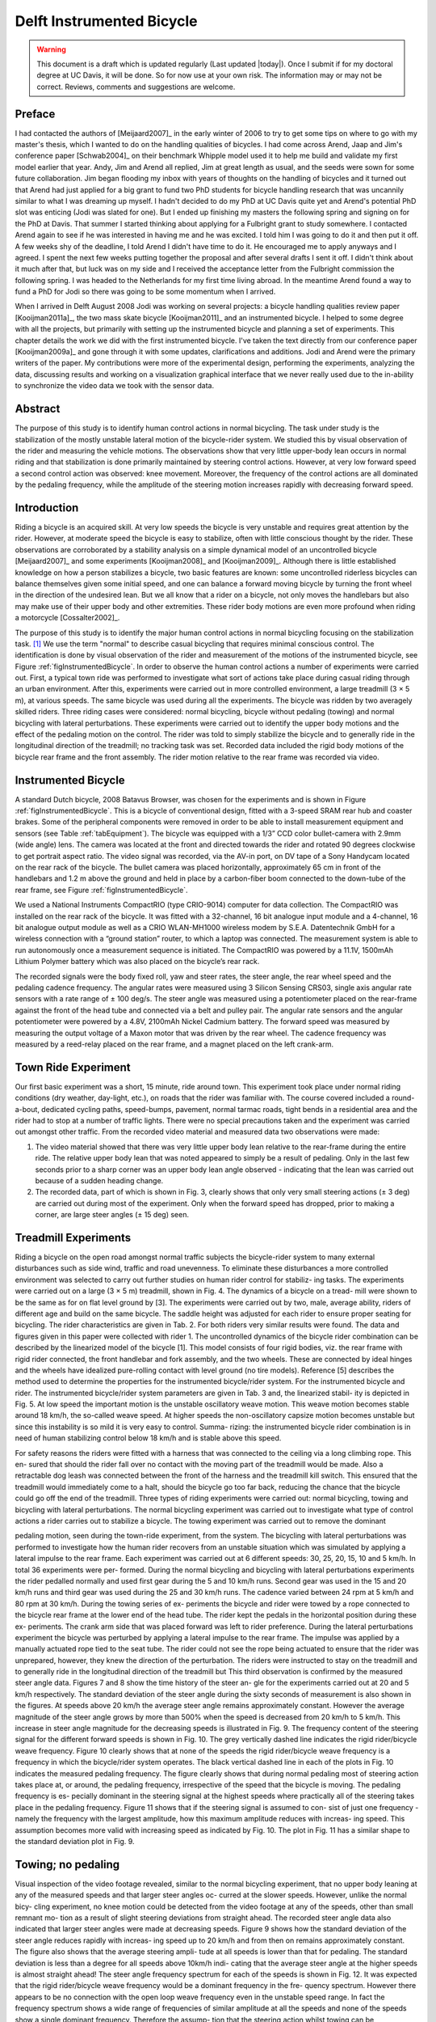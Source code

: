 .. _delftbicycle:

==========================
Delft Instrumented Bicycle
==========================

.. warning::

   This document is a draft which is updated regularly (Last updated |today|).
   Once I submit if for my doctoral degree at UC Davis, it will be done. So for
   now use at your own risk. The information may or may not be correct.
   Reviews, comments and suggestions are welcome.

Preface
=======

I had contacted the authors of [Meijaard2007]_ in the early winter of 2006 to
try to get some tips on where to go with my master's thesis, which I wanted to
do on the handling qualities of bicycles. I had come across Arend, Jaap and
Jim's conference paper [Schwab2004]_ on their benchmark Whipple model used it
to help me build and validate my first model earlier that year. Andy, Jim and
Arend all replied, Jim at great length as usual, and the seeds were sown for
some future collaboration. Jim began flooding my inbox with years of thoughts
on the handling of bicycles and it turned out that Arend had just applied for a
big grant to fund two PhD students for bicycle handling research that was
uncannily similar to what I was dreaming up myself. I hadn't decided to do my
PhD at UC Davis quite yet and Arend's potential PhD slot was enticing (Jodi was
slated for one). But I ended up finishing my masters the following spring and
signing on for the PhD at Davis. That summer I started thinking about applying
for a Fulbright grant to study somewhere. I contacted Arend again to see if he
was interested in having me and he was excited. I told him I was going to do it
and then put it off. A few weeks shy of the deadline, I told Arend I didn't
have time to do it. He encouraged me to apply anyways and I agreed. I spent the
next few weeks putting together the proposal and after several drafts I sent it
off.  I didn't think about it much after that, but luck was on my side and I
received the acceptance letter from the Fulbright commission the following
spring. I was headed to the Netherlands for my first time living abroad. In the
meantime Arend found a way to fund a PhD for Jodi so there was going to be some
momentum when I arrived.

When I arrived in Delft August 2008 Jodi was working on several projects: a
bicycle handling qualities review paper [Kooijman2011a]_, the two mass skate
bicycle [Kooijman2011]_ and an instrumented bicycle. I helped to some degree
with all the projects, but primarily with setting up the instrumented bicycle
and planning a set of experiments. This chapter details the work we did with
the first instrumented bicycle. I've taken the text directly from our
conference paper [Kooijman2009a]_ and gone through it with some updates,
clarifications and additions. Jodi and Arend were the primary writers of the
paper. My contributions were more of the experimental design, performing the
experiments, analyzing the data, discussing results and working on a
visualization graphical interface that we never really used due to the
in-ability to synchronize the video data we took with the sensor data.

Abstract
========

The purpose of this study is to identify human control actions in normal
bicycling. The task under study is the stabilization of the mostly unstable
lateral motion of the bicycle-rider system. We studied this by visual
observation of the rider and measuring the vehicle motions. The observations
show that very little upper-body lean occurs in normal riding and that
stabilization is done primarily maintained by steering control actions.
However, at very low forward speed a second control action was observed: knee
movement.  Moreover, the frequency of the control actions are all dominated by
the pedaling frequency, while the amplitude of the steering motion increases
rapidly with decreasing forward speed.

Introduction
============

Riding a bicycle is an acquired skill. At very low speeds the bicycle is very
unstable and requires great attention by the rider. However, at moderate speed
the bicycle is easy to stabilize, often with little conscious thought by the
rider. These observations are corroborated by a stability analysis on a simple
dynamical model of an uncontrolled bicycle [Meijaard2007]_ and some experiments
[Kooijman2008]_ and [Kooijman2009]_. Although there is little established
knowledge on how a person stabilizes a bicycle, two basic features are known:
some uncontrolled riderless bicycles can balance themselves given some initial
speed, and one can balance a forward moving bicycle by turning the front wheel
in the direction of the undesired lean. But we all know that a rider on a
bicycle, not only moves the handlebars but also may make use of their upper
body and other extremities.  These rider body motions are even more profound
when riding a motorcycle [Cossalter2002]_.

The purpose of this study is to identify the major human control actions in
normal bicycling focusing on the stabilization task. [#]_ We use the term
"normal" to describe casual bicycling that requires minimal conscious control.
The identification is done by visual observation of the rider and measurement
of the motions of the instrumented bicycle, see Figure
:ref:`figInstrumentedBicycle`. In order to observe the human control actions a
number of experiments were carried out.  First, a typical town ride was
performed to investigate what sort of actions take place during casual riding
through an urban environment. After this, experiments were carried out in more
controlled environment, a large treadmill (3 × 5 m), at various speeds. The
same bicycle was used during all the experiments. The bicycle was ridden by two
averagely skilled riders. Three riding cases were considered: normal bicycling,
bicycle without pedaling (towing) and normal bicycling with lateral
perturbations. These experiments were carried out to identify the upper body
motions and the effect of the pedaling motion on the control. The rider was
told to simply stabilize the bicycle and to generally ride in the longitudinal
direction of the treadmill; no tracking task was set. Recorded data included
the rigid body motions of the bicycle rear frame and the front assembly. The
rider motion relative to the rear frame was recorded via video.

Instrumented Bicycle
====================

A standard Dutch bicycle, 2008 Batavus Browser, was chosen for the experiments
and is shown in Figure :ref:`figInstrumentedBicycle`. This is a bicycle of
conventional design, fitted with a 3-speed SRAM rear hub and coaster brakes.
Some of the peripheral components were removed in order to be able to install
measurement equipment and sensors (see Table :ref:`tabEquipment`).
The bicycle was equipped with a 1/3” CCD color bullet-camera with 2.9mm (wide
angle) lens. The camera was located at the front and directed towards the rider
and rotated 90 degrees clockwise to get portrait aspect ratio. The video
signal was recorded, via the AV-in port, on DV tape of a Sony Handycam located
on the rear rack of the bicycle. The bullet camera was placed horizontally,
approximately 65 cm in front of the handlebars and 1.2 m above the ground and
held in place by a carbon-fiber boom connected to the down-tube of the rear
frame, see Figure :ref:`figInstrumentedBicycle`.

We used a National Instruments CompactRIO (type CRIO-9014) computer for data
collection. The CompactRIO was installed on the rear rack of the bicycle. It
was fitted with a 32-channel, 16 bit analogue input module and a 4-channel, 16
bit analogue output module as well as a CRIO WLAN-MH1000 wireless modem by
S.E.A. Datentechnik GmbH for a wireless connection with a “ground station”
router, to which a laptop was connected. The measurement system is able to run
autonomously once a measurement sequence is initiated. The CompactRIO was
powered by a 11.1V, 1500mAh Lithium Polymer battery which was also placed on
the bicycle’s rear rack.

The recorded signals were the body fixed roll, yaw and steer rates, the steer
angle, the rear wheel speed and the pedaling cadence frequency. The angular
rates were measured using 3 Silicon Sensing CRS03, single axis angular rate
sensors with a rate range of ± 100 deg/s. The steer angle was measured using a
potentiometer placed on the rear-frame against the front of the head tube and
connected via a belt and pulley pair. The angular rate sensors and the angular
potentiometer were powered by a 4.8V, 2100mAh Nickel Cadmium battery. The
forward speed was measured by measuring the output voltage of a Maxon motor
that was driven by the rear wheel. The cadence frequency was measured by a
reed-relay placed on the rear frame, and a magnet placed on the left crank-arm.

Town Ride Experiment
====================

Our first basic experiment was a short, 15 minute, ride around town. This
experiment took place under normal riding conditions (dry weather, day-light,
etc.), on roads that the rider was familiar with. The course covered included a
round-a-bout, dedicated cycling paths, speed-bumps, pavement, normal tarmac
roads, tight bends in a residential area and the rider had to stop at a number
of traffic lights.  There were no special precautions taken and the experiment
was carried out amongst other traffic. From the recorded video material and
measured data two observations were made:

1. The video material showed that there was very little upper body lean
   relative to the rear-frame during the entire ride. The relative upper body
   lean that was noted appeared to simply be a result of pedaling. Only in the
   last few seconds prior to a sharp corner was an upper body lean angle
   observed - indicating that the lean was carried out because of a sudden
   heading change.

2. The recorded data, part of which is shown in Fig. 3, clearly shows that only
   very small steering actions (± 3 deg) are carried out during most of the
   experiment. Only when the forward speed has dropped, prior to making a
   corner, are large steer angles (± 15 deg) seen.

Treadmill Experiments
=====================
Riding a bicycle on the open road amongst normal traffic
subjects the bicycle-rider system to many external disturbances
such as side wind, traffic and road unevenness. To eliminate
these disturbances a more controlled environment was selected
to carry out further studies on human rider control for stabiliz-
ing tasks. The experiments were carried out on a large (3 × 5 m)
treadmill, shown in Fig. 4. The dynamics of a bicycle on a tread-
mill were shown to be the same as for on flat level ground by [3].
The experiments were carried out by two, male, average
ability, riders of different age and build on the same bicycle. The
saddle height was adjusted for each rider to ensure proper seating
for bicycling. The rider characteristics are given in Tab. 2. For
both riders very similar results were found. The data and figures
given in this paper were collected with rider 1.
The uncontrolled dynamics of the bicycle rider combination
can be described by the linearized model of the bicycle [1]. This
model consists of four rigid bodies, viz. the rear frame with rigid
rider connected, the front handlebar and fork assembly, and the
two wheels. These are connected by ideal hinges and the wheels
have idealized pure-rolling contact with level ground (no tire
models). Reference [5] describes the method used to determine
the properties for the instrumented bicycle/rider system. For the
instrumented bicycle and rider. The instrumented bicycle/rider
system parameters are given in Tab. 3 and, the linearized stabil-
ity is depicted in Fig. 5. At low speed the important motion is the
unstable oscillatory weave motion. This weave motion becomes
stable around 18 km/h, the so-called weave speed. At higher
speeds the non-oscillatory capsize motion becomes unstable but
since this instability is so mild it is very easy to control. Summa-
rizing: the instrumented bicycle rider combination is in need of
human stabilizing control below 18 km/h and is stable above this
speed.

For safety reasons the riders were fitted with a harness that
was connected to the ceiling via a long climbing rope. This en-
sured that should the rider fall over no contact with the moving
part of the treadmill would be made. Also a retractable dog leash
was connected between the front of the harness and the treadmill
kill switch. This ensured that the treadmill would immediately
come to a halt, should the bicycle go too far back, reducing the
chance that the bicycle could go off the end of the treadmill.
Three types of riding experiments were carried out: normal
bicycling, towing and bicycling with lateral perturbations. The
normal bicycling experiment was carried out to investigate what
type of control actions a rider carries out to stabilize a bicycle.
The towing experiment was carried out to remove the dominant

pedaling motion, seen during the town-ride experiment, from the
system. The bicycling with lateral perturbations was performed
to investigate how the human rider recovers from an unstable
situation which was simulated by applying a lateral impulse to
the rear frame.
Each experiment was carried out at 6 different speeds: 30,
25, 20, 15, 10 and 5 km/h. In total 36 experiments were per-
formed. During the normal bicycling and bicycling with lateral
perturbations experiments the rider pedalled normally and used
first gear during the 5 and 10 km/h runs. Second gear was used
in the 15 and 20 km/h runs and third gear was used during the
25 and 30 km/h runs. The cadence varied between 24 rpm at 5
km/h and 80 rpm at 30 km/h. During the towing series of ex-
periments the bicycle and rider were towed by a rope connected
to the bicycle rear frame at the lower end of the head tube. The
rider kept the pedals in the horizontal position during these ex-
periments. The crank arm side that was placed forward was left
to rider preference. During the lateral perturbations experiment
the bicycle was perturbed by applying a lateral impulse to the rear
frame. The impulse was applied by a manually actuated rope tied
to the seat tube. The rider could not see the rope being actuated
to ensure that the rider was unprepared, however, they knew the
direction of the perturbation.
The riders were instructed to stay on the treadmill and to
generally ride in the longitudinal direction of the treadmill but
This third observation is confirmed by the measured steer
angle data. Figures 7 and 8 show the time history of the steer an-
gle for the experiments carried out at 20 and 5 km/h respectively.
The standard deviation of the steer angle during the sixty seconds
of measurement is also shown in the figures. At speeds above
20 km/h the average steer angle remains approximately constant.
However the average magnitude of the steer angle grows by more
than 500% when the speed is decreased from 20 km/h to 5 km/h.
This increase in steer angle magnitude for the decreasing speeds
is illustrated in Fig. 9.
The frequency content of the steering signal for the different
forward speeds is shown in Fig. 10. The grey vertically dashed
line indicates the rigid rider/bicycle weave frequency. Figure 10
clearly shows that at none of the speeds the rigid rider/bicycle
weave frequency is a frequency in which the bicycle/rider system
operates.
The black vertical dashed line in each of the plots in Fig.
10 indicates the measured pedaling frequency. The figure clearly
shows that during normal pedaling most of steering action takes
place at, or around, the pedaling frequency, irrespective of the
speed that the bicycle is moving. The pedaling frequency is es-
pecially dominant in the steering signal at the highest speeds
where practically all of the steering takes place in the pedaling
frequency.
Figure 11 shows that if the steering signal is assumed to con-
sist of just one frequency - namely the frequency with the largest
amplitude, how this maximum amplitude reduces with increas-
ing speed. This assumption becomes more valid with increasing
speed as indicated by Fig. 10. The plot in Fig. 11 has a similar
shape to the standard deviation plot in Fig. 9.

Towing; no pedaling
===================
Visual inspection of the video footage revealed, similar to
the normal bicycling experiment, that no upper body leaning
at any of the measured speeds and that larger steer angles oc-
curred at the slower speeds. However, unlike the normal bicy-
cling experiment, no knee motion could be detected from the
video footage at any of the speeds, other than small remnant mo-
tion as a result of slight steering deviations from straight ahead.
The recorded steer angle data also indicated that larger steer
angles were made at decreasing speeds. Figure 9 shows how the
standard deviation of the steer angle reduces rapidly with increas-
ing speed up to 20 km/h and from then on remains approximately
constant. The figure also shows that the average steering ampli-
tude at all speeds is lower than that for pedaling. The standard
deviation is less than a degree for all speeds above 10km/h indi-
cating that the average steer angle at the higher speeds is almost
straight ahead!
The steer angle frequency spectrum for each of the speeds is
shown in Fig. 12. It was expected that the rigid rider/bicycle
weave frequency would be a dominant frequency in the fre-
quency spectrum. However there appears to be no connection
with the open loop weave frequency even in the unstable speed
range. In fact the frequency spectrum shows a wide range of
frequencies of similar amplitude at all the speeds and none of the
speeds show a single dominant frequency. Therefore the assump-
tion that the steering action whilst towing can be characterized by
a single steering frequency, as it could for the normal bicycling
experiment, does not hold for any of the speeds.

Perturbing; pedaling
====================

The video footage showed that, as a result of the lateral per-
turbation, the bicycle was pulled laterally away from under the
rider causing the bicycle to lean over and in turn cause a short
transient lean motion of the rider’s upper body. The upper body
appears to only lag behind the lower body and bicycle during
this destabilizing part of the perturbation maneuver. During the
subsequent recovery of the bicycle to the upright, straight ahead
position, no body lean could be noted other than that as a result
of the normal pedaling.
A second phenomenon observable on the video footage, as
shown in Fig. 13, is that at all speeds there is lateral knee motion
during the short transient recovery process of the bicycle to the
upright position. The lateral knee motion was very large during

the 5 km/h measurement and much smaller at the higher speeds,
but even at 30 km/h it is visible.
From the video footage it can be concluded that the angle
that the handlebars are turned during and after a perturbation de-
creased with increasing speed as can also be seen in the measured
steer angle data as shown in Fig. 9.
Figure 14 shows the frequency spectrum of the measured
steer angle. Once again, for the higher speeds, the steer con-
trol action is carried out at the pedaling frequency. At the lower
speeds (5 - 10 km/h) a wider frequency range is again present but
the steering motion appears around the pedaling frequency. It is
therefore again reasonable to assume that the steering motion is a
function of a single frequency as for the normal bicycling exper-
iment. Figure 11 shows the steering amplitude for the frequency
with the maximum amplitude. Again the values for the highest
speeds are similar to those of the standard deviation of the steer
angle.
The frequency spectrum shows no significant steering mo-
tion taking place at the rigid rider/bicycle weave eigenfrequency
for any of the speeds.

Conclusion
==========
The observations show that human stabilizing control of the
lateral motions of a bicycle during normal bicycling does not
show any significant upper body lean, and that most of the sta-
bilizing control actions are done with steering control. Only at
very low forward speed is a second control added to the system:
knee movement. Moreover, this lateral knee motion only occurs
during pedaling. All steering actions are mainly performed at the
pedaling frequency whilst the amplitude of the steering motion
increases rapidly with decreasing forward speed.


Sensor and instrumentation design
=================================

Experiment design
=================

Treadmill
---------

Around town
-----------

Data visualization GUI
======================

Data analysis
=============

Results
=======

.. rubric:: Footnotes

.. [#] We took data for line tracking tasks also.
